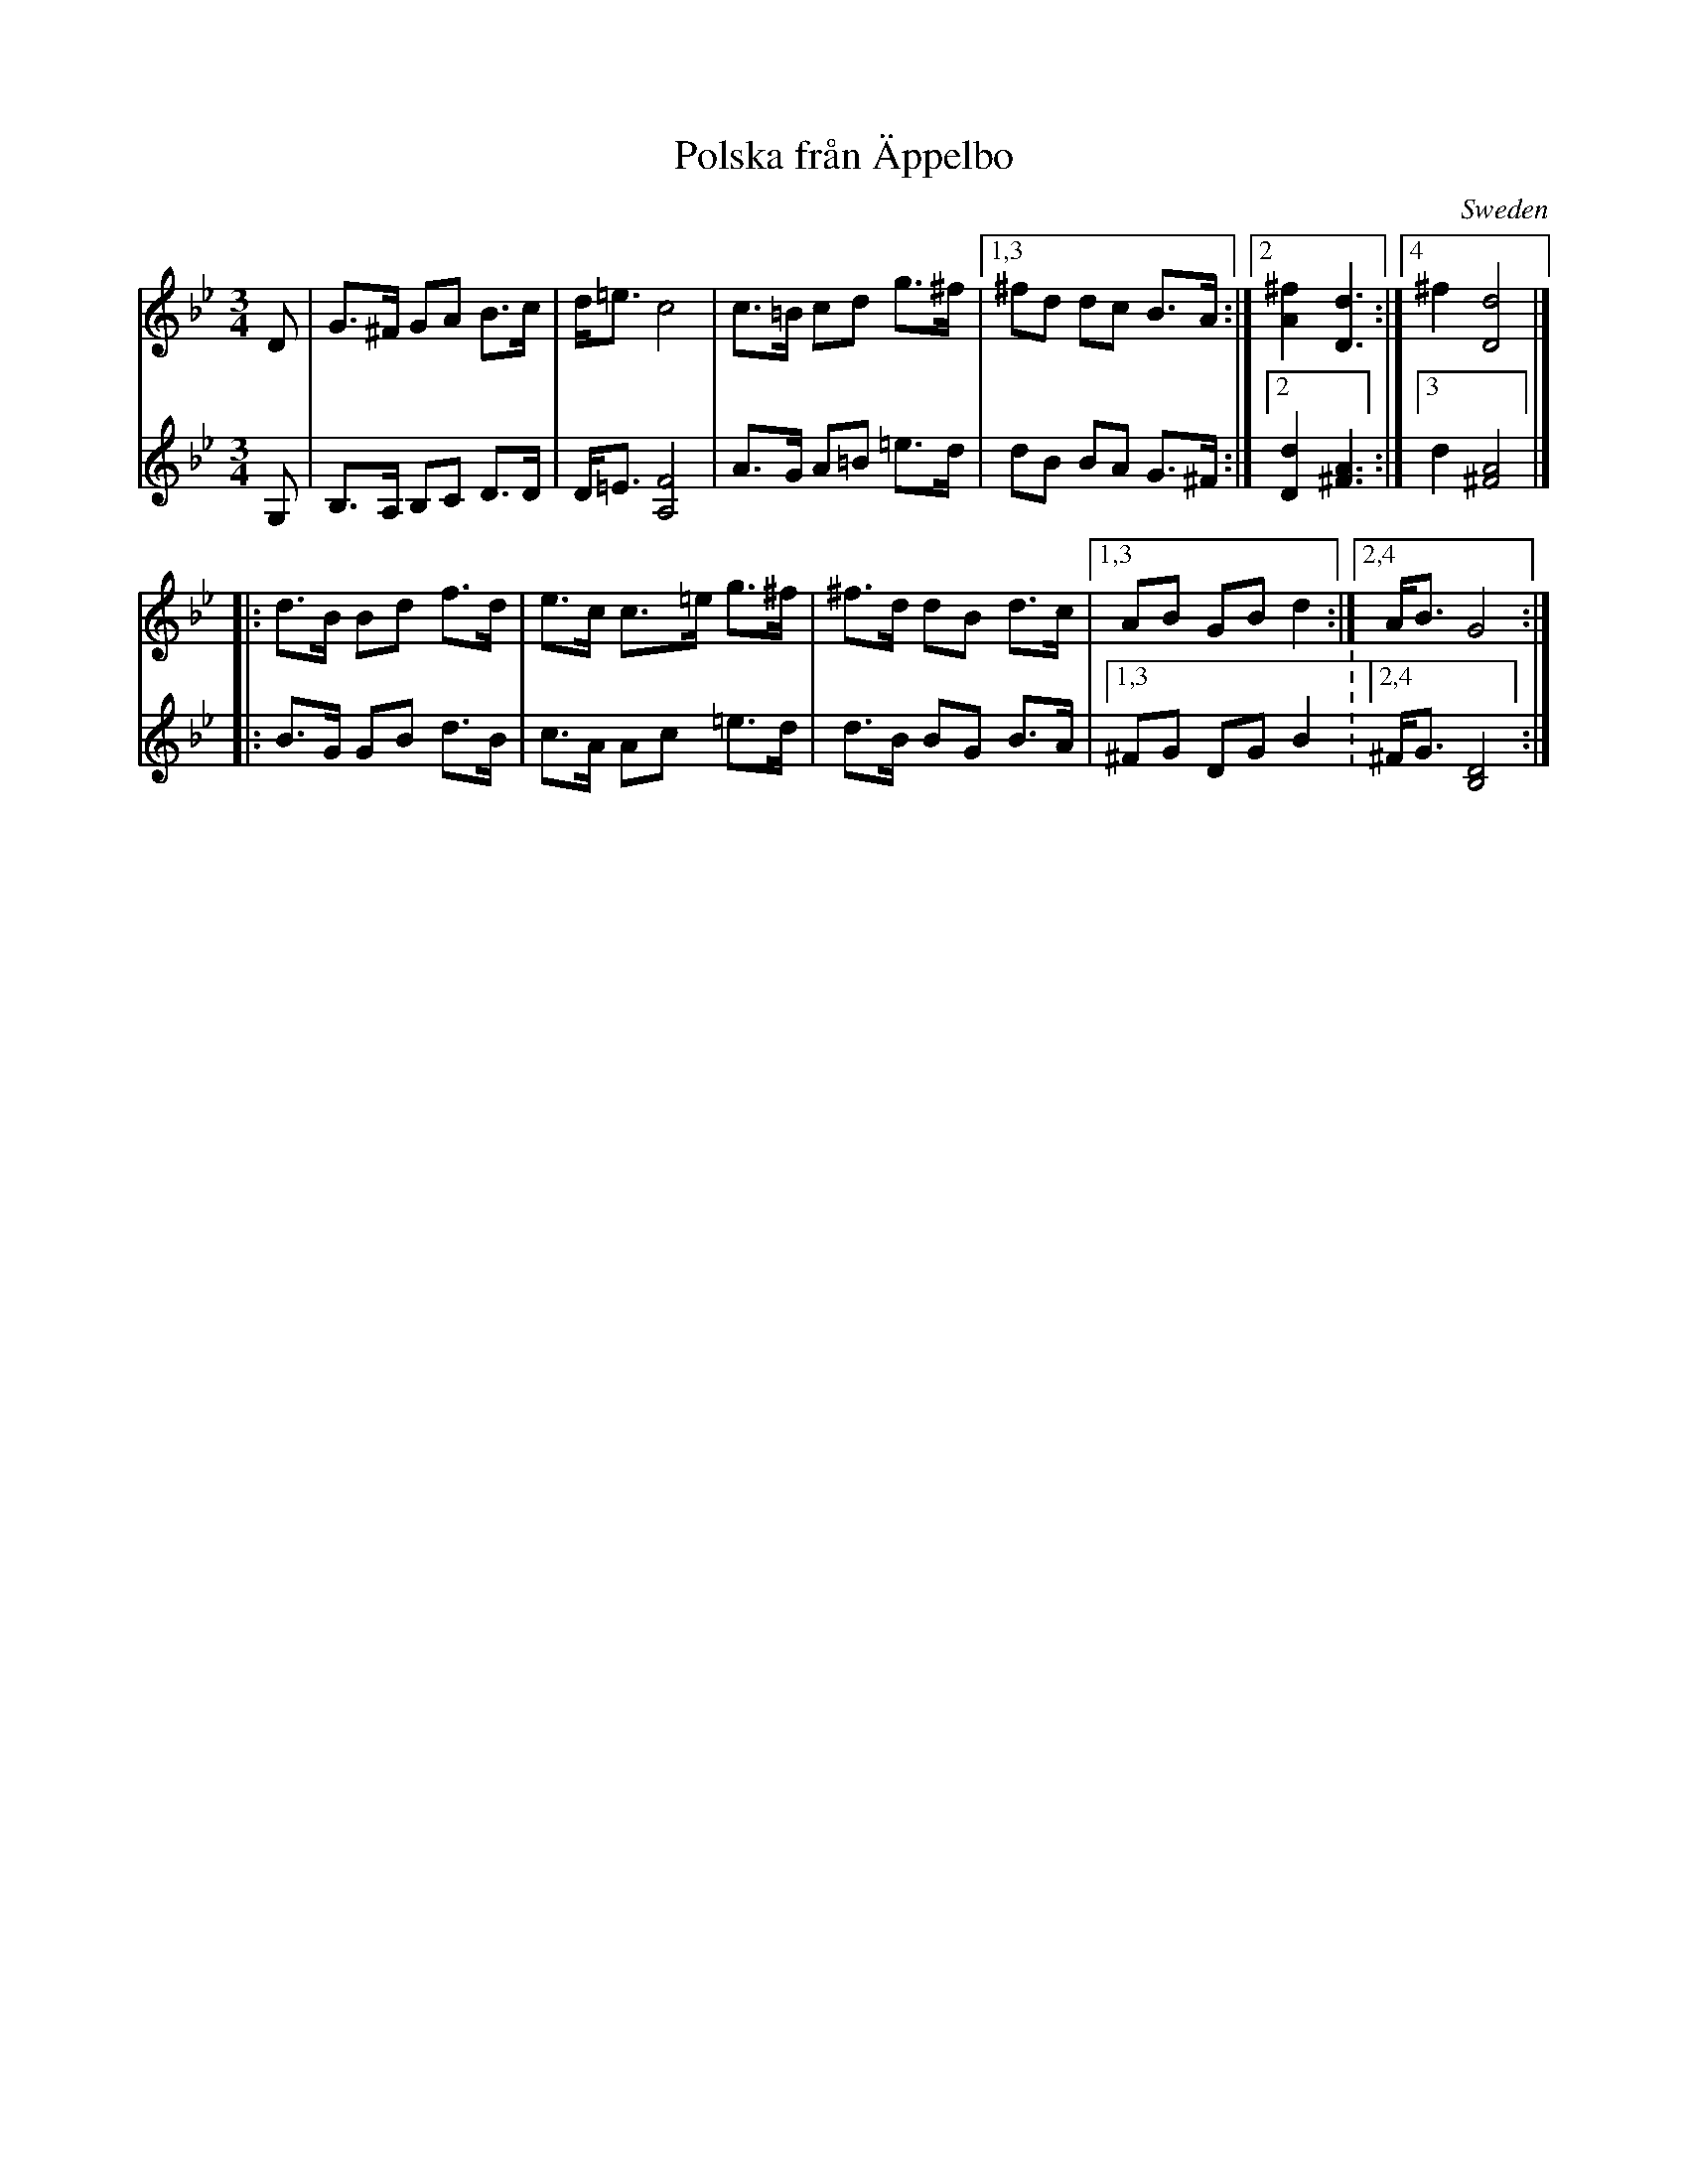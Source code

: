 X: 1
T: Polska fr\aan \"Appelbo
O: Sweden
Z: 2018 John Chambers <jc:trillian.mit.edu>
S: http://www.natunelist.net/polska-fran-appelbo/
M: 3/4
L: 1/8
K: Gm
% - - - - - - - - - -
V: 1 staves=2
D |\
G>^F GA B>c | d<=e c4 | c>=B cd g>^f |\
[1,3 ^fd dc B>A :|[2 [^f2A2] [d3D3] :|[4 ^f2 [d4D4] |]
|:\
d>B Bd f>d | e>c c>=e g>^f | ^f>d dB d>c |\
[1,3 AB GB d2 :|[2,4 A<B G4 :|
% - - - - - - - - - -
V: 2
G, |\
B,>A, B,C D>D | D<=E [F4A,4] | A>G A=B =e>d |\
dB BA G>^F :|[2 [d2D2] [A3^F3] :|[3 d2 [A4^F4] |]
|:\
B>G GB d>B | c>A Ac =e>d | d>B BG B>A |\
[1,3 ^FG DG B2 :[2,4 ^F<G [D4B,4] :|
